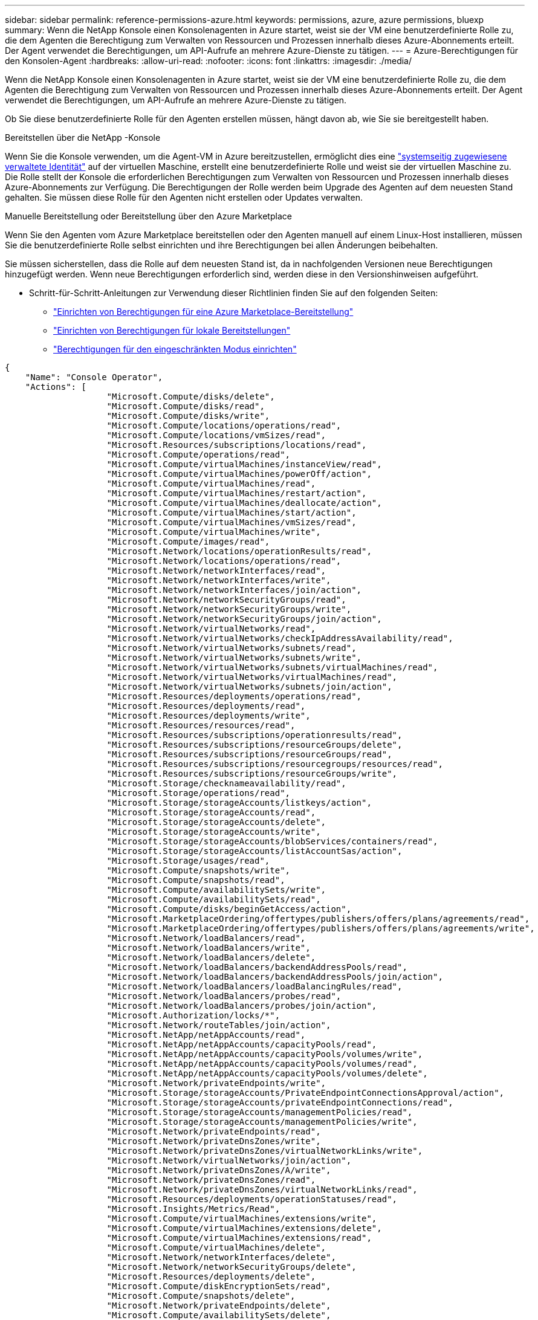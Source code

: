 ---
sidebar: sidebar 
permalink: reference-permissions-azure.html 
keywords: permissions, azure, azure permissions, bluexp 
summary: Wenn die NetApp Konsole einen Konsolenagenten in Azure startet, weist sie der VM eine benutzerdefinierte Rolle zu, die dem Agenten die Berechtigung zum Verwalten von Ressourcen und Prozessen innerhalb dieses Azure-Abonnements erteilt.  Der Agent verwendet die Berechtigungen, um API-Aufrufe an mehrere Azure-Dienste zu tätigen. 
---
= Azure-Berechtigungen für den Konsolen-Agent
:hardbreaks:
:allow-uri-read: 
:nofooter: 
:icons: font
:linkattrs: 
:imagesdir: ./media/


[role="lead"]
Wenn die NetApp Konsole einen Konsolenagenten in Azure startet, weist sie der VM eine benutzerdefinierte Rolle zu, die dem Agenten die Berechtigung zum Verwalten von Ressourcen und Prozessen innerhalb dieses Azure-Abonnements erteilt.  Der Agent verwendet die Berechtigungen, um API-Aufrufe an mehrere Azure-Dienste zu tätigen.

Ob Sie diese benutzerdefinierte Rolle für den Agenten erstellen müssen, hängt davon ab, wie Sie sie bereitgestellt haben.

.Bereitstellen über die NetApp -Konsole
Wenn Sie die Konsole verwenden, um die Agent-VM in Azure bereitzustellen, ermöglicht dies eine https://docs.microsoft.com/en-us/azure/active-directory/managed-identities-azure-resources/overview["systemseitig zugewiesene verwaltete Identität"^] auf der virtuellen Maschine, erstellt eine benutzerdefinierte Rolle und weist sie der virtuellen Maschine zu.  Die Rolle stellt der Konsole die erforderlichen Berechtigungen zum Verwalten von Ressourcen und Prozessen innerhalb dieses Azure-Abonnements zur Verfügung.  Die Berechtigungen der Rolle werden beim Upgrade des Agenten auf dem neuesten Stand gehalten.  Sie müssen diese Rolle für den Agenten nicht erstellen oder Updates verwalten.

.Manuelle Bereitstellung oder Bereitstellung über den Azure Marketplace
Wenn Sie den Agenten vom Azure Marketplace bereitstellen oder den Agenten manuell auf einem Linux-Host installieren, müssen Sie die benutzerdefinierte Rolle selbst einrichten und ihre Berechtigungen bei allen Änderungen beibehalten.

Sie müssen sicherstellen, dass die Rolle auf dem neuesten Stand ist, da in nachfolgenden Versionen neue Berechtigungen hinzugefügt werden.  Wenn neue Berechtigungen erforderlich sind, werden diese in den Versionshinweisen aufgeführt.

* Schritt-für-Schritt-Anleitungen zur Verwendung dieser Richtlinien finden Sie auf den folgenden Seiten:
+
** link:task-install-connector-azure-marketplace.html#step-3-set-up-permissions["Einrichten von Berechtigungen für eine Azure Marketplace-Bereitstellung"]
** link:task-install-connector-on-prem.html#agent-permission-aws-azure["Einrichten von Berechtigungen für lokale Bereitstellungen"]
** link:task-prepare-restricted-mode.html#step-6-prepare-cloud-permissions["Berechtigungen für den eingeschränkten Modus einrichten"]




[source, json]
----
{
    "Name": "Console Operator",
    "Actions": [
                    "Microsoft.Compute/disks/delete",
                    "Microsoft.Compute/disks/read",
                    "Microsoft.Compute/disks/write",
                    "Microsoft.Compute/locations/operations/read",
                    "Microsoft.Compute/locations/vmSizes/read",
                    "Microsoft.Resources/subscriptions/locations/read",
                    "Microsoft.Compute/operations/read",
                    "Microsoft.Compute/virtualMachines/instanceView/read",
                    "Microsoft.Compute/virtualMachines/powerOff/action",
                    "Microsoft.Compute/virtualMachines/read",
                    "Microsoft.Compute/virtualMachines/restart/action",
                    "Microsoft.Compute/virtualMachines/deallocate/action",
                    "Microsoft.Compute/virtualMachines/start/action",
                    "Microsoft.Compute/virtualMachines/vmSizes/read",
                    "Microsoft.Compute/virtualMachines/write",
                    "Microsoft.Compute/images/read",
                    "Microsoft.Network/locations/operationResults/read",
                    "Microsoft.Network/locations/operations/read",
                    "Microsoft.Network/networkInterfaces/read",
                    "Microsoft.Network/networkInterfaces/write",
                    "Microsoft.Network/networkInterfaces/join/action",
                    "Microsoft.Network/networkSecurityGroups/read",
                    "Microsoft.Network/networkSecurityGroups/write",
                    "Microsoft.Network/networkSecurityGroups/join/action",
                    "Microsoft.Network/virtualNetworks/read",
                    "Microsoft.Network/virtualNetworks/checkIpAddressAvailability/read",
                    "Microsoft.Network/virtualNetworks/subnets/read",
                    "Microsoft.Network/virtualNetworks/subnets/write",
                    "Microsoft.Network/virtualNetworks/subnets/virtualMachines/read",
                    "Microsoft.Network/virtualNetworks/virtualMachines/read",
                    "Microsoft.Network/virtualNetworks/subnets/join/action",
                    "Microsoft.Resources/deployments/operations/read",
                    "Microsoft.Resources/deployments/read",
                    "Microsoft.Resources/deployments/write",
                    "Microsoft.Resources/resources/read",
                    "Microsoft.Resources/subscriptions/operationresults/read",
                    "Microsoft.Resources/subscriptions/resourceGroups/delete",
                    "Microsoft.Resources/subscriptions/resourceGroups/read",
                    "Microsoft.Resources/subscriptions/resourcegroups/resources/read",
                    "Microsoft.Resources/subscriptions/resourceGroups/write",
                    "Microsoft.Storage/checknameavailability/read",
                    "Microsoft.Storage/operations/read",
                    "Microsoft.Storage/storageAccounts/listkeys/action",
                    "Microsoft.Storage/storageAccounts/read",
                    "Microsoft.Storage/storageAccounts/delete",
                    "Microsoft.Storage/storageAccounts/write",
                    "Microsoft.Storage/storageAccounts/blobServices/containers/read",
                    "Microsoft.Storage/storageAccounts/listAccountSas/action",
                    "Microsoft.Storage/usages/read",
                    "Microsoft.Compute/snapshots/write",
                    "Microsoft.Compute/snapshots/read",
                    "Microsoft.Compute/availabilitySets/write",
                    "Microsoft.Compute/availabilitySets/read",
                    "Microsoft.Compute/disks/beginGetAccess/action",
                    "Microsoft.MarketplaceOrdering/offertypes/publishers/offers/plans/agreements/read",
                    "Microsoft.MarketplaceOrdering/offertypes/publishers/offers/plans/agreements/write",
                    "Microsoft.Network/loadBalancers/read",
                    "Microsoft.Network/loadBalancers/write",
                    "Microsoft.Network/loadBalancers/delete",
                    "Microsoft.Network/loadBalancers/backendAddressPools/read",
                    "Microsoft.Network/loadBalancers/backendAddressPools/join/action",
                    "Microsoft.Network/loadBalancers/loadBalancingRules/read",
                    "Microsoft.Network/loadBalancers/probes/read",
                    "Microsoft.Network/loadBalancers/probes/join/action",
                    "Microsoft.Authorization/locks/*",
                    "Microsoft.Network/routeTables/join/action",
                    "Microsoft.NetApp/netAppAccounts/read",
                    "Microsoft.NetApp/netAppAccounts/capacityPools/read",
                    "Microsoft.NetApp/netAppAccounts/capacityPools/volumes/write",
                    "Microsoft.NetApp/netAppAccounts/capacityPools/volumes/read",
                    "Microsoft.NetApp/netAppAccounts/capacityPools/volumes/delete",
                    "Microsoft.Network/privateEndpoints/write",
                    "Microsoft.Storage/storageAccounts/PrivateEndpointConnectionsApproval/action",
                    "Microsoft.Storage/storageAccounts/privateEndpointConnections/read",
                    "Microsoft.Storage/storageAccounts/managementPolicies/read",
                    "Microsoft.Storage/storageAccounts/managementPolicies/write",
                    "Microsoft.Network/privateEndpoints/read",
                    "Microsoft.Network/privateDnsZones/write",
                    "Microsoft.Network/privateDnsZones/virtualNetworkLinks/write",
                    "Microsoft.Network/virtualNetworks/join/action",
                    "Microsoft.Network/privateDnsZones/A/write",
                    "Microsoft.Network/privateDnsZones/read",
                    "Microsoft.Network/privateDnsZones/virtualNetworkLinks/read",
                    "Microsoft.Resources/deployments/operationStatuses/read",
                    "Microsoft.Insights/Metrics/Read",
                    "Microsoft.Compute/virtualMachines/extensions/write",
                    "Microsoft.Compute/virtualMachines/extensions/delete",
                    "Microsoft.Compute/virtualMachines/extensions/read",
                    "Microsoft.Compute/virtualMachines/delete",
                    "Microsoft.Network/networkInterfaces/delete",
                    "Microsoft.Network/networkSecurityGroups/delete",
                    "Microsoft.Resources/deployments/delete",
                    "Microsoft.Compute/diskEncryptionSets/read",
                    "Microsoft.Compute/snapshots/delete",
                    "Microsoft.Network/privateEndpoints/delete",
                    "Microsoft.Compute/availabilitySets/delete",
                    "Microsoft.KeyVault/vaults/read",
                    "Microsoft.KeyVault/vaults/accessPolicies/write",
                    "Microsoft.Compute/diskEncryptionSets/write",
                    "Microsoft.KeyVault/vaults/deploy/action",
                    "Microsoft.Compute/diskEncryptionSets/delete",
                    "Microsoft.Resources/tags/read",
                    "Microsoft.Resources/tags/write",
                    "Microsoft.Resources/tags/delete",
                    "Microsoft.Network/applicationSecurityGroups/write",
                    "Microsoft.Network/applicationSecurityGroups/read",
                    "Microsoft.Network/applicationSecurityGroups/joinIpConfiguration/action",
                    "Microsoft.Network/networkSecurityGroups/securityRules/write",
                    "Microsoft.Network/applicationSecurityGroups/delete",
                    "Microsoft.Network/networkSecurityGroups/securityRules/delete",
                    "Microsoft.Synapse/workspaces/write",
                    "Microsoft.Synapse/workspaces/read",
                    "Microsoft.Synapse/workspaces/delete",
                    "Microsoft.Synapse/register/action",
                    "Microsoft.Synapse/checkNameAvailability/action",
                    "Microsoft.Synapse/workspaces/operationStatuses/read",
                    "Microsoft.Synapse/workspaces/firewallRules/read",
                    "Microsoft.Synapse/workspaces/replaceAllIpFirewallRules/action",
                    "Microsoft.Synapse/workspaces/operationResults/read",
                    "Microsoft.Synapse/workspaces/privateEndpointConnectionsApproval/action",
                    "Microsoft.ManagedIdentity/userAssignedIdentities/assign/action",
                    "Microsoft.Compute/images/write",
                    "Microsoft.Network/loadBalancers/frontendIPConfigurations/read",
                    "Microsoft.Compute/virtualMachineScaleSets/write",
                    "Microsoft.Compute/virtualMachineScaleSets/read",
                    "Microsoft.Compute/virtualMachineScaleSets/delete"
    ],
    "NotActions": [],
    "AssignableScopes": [],
    "Description": "Console Permissions",
    "IsCustom": "true"
}
----


== So werden Azure-Berechtigungen verwendet

In den folgenden Abschnitten wird beschrieben, wie die Berechtigungen für jedes NetApp -Speichersystem und jeden Datendienst verwendet werden.  Diese Informationen können hilfreich sein, wenn Ihre Unternehmensrichtlinien vorschreiben, dass Berechtigungen nur bei Bedarf erteilt werden.



=== Azure NetApp Files

Der Agent stellt die folgenden API-Anforderungen, wenn Sie die NetApp Datenklassifizierung zum Scannen von Azure NetApp Files -Daten verwenden:

* NetApp/netAppAccounts/read
* NetApp/netAppAccounts/capacityPools/read
* Microsoft. NetApp/netAppAccounts/capacityPools/volumes/write
* Microsoft. NetApp/netAppAccounts/capacityPools/volumes/read
* Microsoft. NetApp/netAppAccounts/capacityPools/volumes/delete




=== NetApp Backup und Recovery

Der Konsolenagent stellt die folgenden API-Anfragen für NetApp Backup and Recovery:

* Microsoft.Storage/storageAccounts/listkeys/action
* Microsoft.Storage/storageAccounts/read
* Microsoft.Storage/storageAccounts/write
* Microsoft.Storage/storageAccounts/blobServices/containers/read
* Microsoft.Storage/storageAccounts/listAccountSas/action
* Microsoft.KeyVault/vaults/read
* Microsoft.KeyVault/vaults/accessPolicies/write
* Microsoft.Network/networkInterfaces/read
* Microsoft.Resources/subscriptions/locations/read
* Microsoft.Network/virtualNetworks/read
* Microsoft.Network/virtualNetworks/subnets/read
* Microsoft.Resources/subscriptions/resourceGroups/read
* Microsoft.Resources/subscriptions/resourcegroups/resources/read
* Microsoft.Resources/subscriptions/resourceGroups/write
* Microsoft.Authorization/locks/*
* Microsoft.Network/privateEndpoints/write
* Microsoft.Network/privateEndpoints/read
* Microsoft.Network/privateDnsZones/virtualNetworkLinks/write
* Microsoft.Network/virtualNetworks/join/action
* Microsoft.Network/privateDnsZones/A/write
* Microsoft.Network/privateDnsZones/read
* Microsoft.Network/privateDnsZones/virtualNetworkLinks/read
* Microsoft.Network/networkInterfaces/delete
* Microsoft.Network/networkSecurityGroups/delete
* Microsoft.Resources/deployments/delete
* Microsoft.ManagedIdentity/userAssignedIdentities/assign/action


Der Agent stellt die folgenden API-Anfragen, wenn Sie die Such- und Wiederherstellungsfunktion verwenden:

* Microsoft.Synapse/workspaces/write
* Microsoft.Synapse/workspaces/read
* Microsoft.Synapse/workspaces/delete
* Microsoft.Synapse/register/action
* Microsoft.Synapse/checkNameAvailability/action
* Microsoft.Synapse/workspaces/operationStatuses/read
* Microsoft.Synapse/workspaces/firewallRules/read
* Microsoft.Synapse/workspaces/replaceAllIpFirewallRules/action
* Microsoft.Synapse/workspaces/operationResults/read
* Microsoft.Synapse/workspaces/privateEndpointConnectionsApproval/action




=== NetApp Datenklassifizierung

Der Agent stellt die folgenden API-Anfragen, wenn Sie die Datenklassifizierung verwenden.

[cols="3*"]
|===
| Aktion | Für die Einrichtung verwendet? | Wird es für den täglichen Betrieb verwendet? 


| Microsoft.Compute/Standorte/Operationen/Lesen | Ja | Ja 


| Microsoft.Compute/locations/vmSizes/read | Ja | Ja 


| Microsoft.Compute/operations/read | Ja | Ja 


| Microsoft.Compute/virtualMachines/instanceView/read | Ja | Ja 


| Microsoft.Compute/virtualMachines/powerOff/action | Ja | Nein 


| Microsoft.Compute/virtualMachines/read | Ja | Ja 


| Microsoft.Compute/virtualMachines/restart/action | Ja | Nein 


| Microsoft.Compute/virtualMachines/start/action | Ja | Nein 


| Microsoft.Compute/virtualMachines/vmSizes/read | Nein | Ja 


| Microsoft.Compute/virtualMachines/write | Ja | Nein 


| Microsoft.Compute/images/read | Ja | Ja 


| Microsoft.Compute/disks/delete | Ja | Nein 


| Microsoft.Compute/disks/read | Ja | Ja 


| Microsoft.Compute/disks/write | Ja | Nein 


| Microsoft.Storage/checknameavailability/read | Ja | Ja 


| Microsoft.Storage/operations/read | Ja | Ja 


| Microsoft.Storage/storageAccounts/listkeys/action | Ja | Nein 


| Microsoft.Storage/storageAccounts/read | Ja | Ja 


| Microsoft.Storage/storageAccounts/write | Ja | Nein 


| Microsoft.Storage/storageAccounts/blobServices/containers/read | Ja | Ja 


| Microsoft.Network/networkInterfaces/read | Ja | Ja 


| Microsoft.Network/networkInterfaces/write | Ja | Nein 


| Microsoft.Network/networkInterfaces/join/action | Ja | Nein 


| Microsoft.Network/networkSecurityGroups/read | Ja | Ja 


| Microsoft.Network/networkSecurityGroups/write | Ja | Nein 


| Microsoft.Resources/subscriptions/locations/read | Ja | Ja 


| Microsoft.Network/locations/operationResults/read | Ja | Ja 


| Microsoft.Network/locations/operations/read | Ja | Ja 


| Microsoft.Network/virtualNetworks/read | Ja | Ja 


| Microsoft.Network/virtualNetworks/checkIpAddressAvailability/read | Ja | Ja 


| Microsoft.Network/virtualNetworks/subnets/read | Ja | Ja 


| Microsoft.Network/virtualNetworks/subnets/virtualMachines/read | Ja | Ja 


| Microsoft.Network/virtualNetworks/virtualMachines/read | Ja | Ja 


| Microsoft.Network/virtualNetworks/subnets/join/action | Ja | Nein 


| Microsoft.Network/virtualNetworks/subnets/write | Ja | Nein 


| Microsoft.Network/routeTables/join/action | Ja | Nein 


| Microsoft.Resources/deployments/operations/read | Ja | Ja 


| Microsoft.Resources/deployments/read | Ja | Ja 


| Microsoft.Resources/deployments/write | Ja | Nein 


| Microsoft.Resources/resources/read | Ja | Ja 


| Microsoft.Resources/subscriptions/operationresults/read | Ja | Ja 


| Microsoft.Resources/subscriptions/resourceGroups/delete | Ja | Nein 


| Microsoft.Resources/subscriptions/resourceGroups/read | Ja | Ja 


| Microsoft.Resources/subscriptions/resourcegroups/resources/read | Ja | Ja 


| Microsoft.Resources/subscriptions/resourceGroups/write | Ja | Nein 
|===


=== Cloud Volumes ONTAP

Der Agent stellt die folgenden API-Anfragen, um Cloud Volumes ONTAP in Azure bereitzustellen und zu verwalten.

[cols="5*"]
|===
| Zweck | Aktion | Wird für die Bereitstellung verwendet? | Wird es für den täglichen Betrieb verwendet? | Zum Löschen verwendet? 


.14+| Erstellen und Verwalten von VMs | Microsoft.Compute/Standorte/Operationen/Lesen | Ja | Ja | Nein 


| Microsoft.Compute/locations/vmSizes/read | Ja | Ja | Nein 


| Microsoft.Resources/subscriptions/locations/read | Ja | Nein | Nein 


| Microsoft.Compute/operations/read | Ja | Ja | Nein 


| Microsoft.Compute/virtualMachines/instanceView/read | Ja | Ja | Nein 


| Microsoft.Compute/virtualMachines/powerOff/action | Ja | Ja | Nein 


| Microsoft.Compute/virtualMachines/read | Ja | Ja | Nein 


| Microsoft.Compute/virtualMachines/restart/action | Ja | Ja | Nein 


| Microsoft.Compute/virtualMachines/start/action | Ja | Ja | Nein 


| Microsoft.Compute/virtualMachines/deallocate/action | Nein | Ja | Ja 


| Microsoft.Compute/virtualMachines/vmSizes/read | Nein | Ja | Nein 


| Microsoft.Compute/virtualMachines/write | Ja | Ja | Nein 


| Microsoft.Compute/virtualMachines/delete | Ja | Ja | Ja 


| Microsoft.Resources/deployments/delete | Ja | Nein | Nein 


.2+| Aktivieren der Bereitstellung von einer VHD | Microsoft.Compute/images/read | Ja | Nein | Nein 


| Microsoft.Compute/images/write | Ja | Nein | Nein 


.4+| Erstellen und Verwalten von Netzwerkschnittstellen im Zielsubnetz | Microsoft.Network/networkInterfaces/read | Ja | Ja | Nein 


| Microsoft.Network/networkInterfaces/write | Ja | Ja | Nein 


| Microsoft.Network/networkInterfaces/join/action | Ja | Ja | Nein 


| Microsoft.Network/networkInterfaces/delete | Ja | Ja | Nein 


.4+| Erstellen und Verwalten von Netzwerksicherheitsgruppen | Microsoft.Network/networkSecurityGroups/read | Ja | Ja | Nein 


| Microsoft.Network/networkSecurityGroups/write | Ja | Ja | Nein 


| Microsoft.Network/networkSecurityGroups/join/action | Ja | Nein | Nein 


| Microsoft.Network/networkSecurityGroups/delete | Nein | Ja | Ja 


.8+| Abrufen von Netzwerkinformationen zu Regionen, dem Ziel-VNet und Subnetz und Hinzufügen der VMs zu VNets | Microsoft.Network/locations/operationResults/read | Ja | Ja | Nein 


| Microsoft.Network/locations/operations/read | Ja | Ja | Nein 


| Microsoft.Network/virtualNetworks/read | Ja | Nein | Nein 


| Microsoft.Network/virtualNetworks/checkIpAddressAvailability/read | Ja | Nein | Nein 


| Microsoft.Network/virtualNetworks/subnets/read | Ja | Ja | Nein 


| Microsoft.Network/virtualNetworks/subnets/virtualMachines/read | Ja | Ja | Nein 


| Microsoft.Network/virtualNetworks/virtualMachines/read | Ja | Ja | Nein 


| Microsoft.Network/virtualNetworks/subnets/join/action | Ja | Ja | Nein 


.9+| Erstellen und Verwalten von Ressourcengruppen | Microsoft.Resources/deployments/operations/read | Ja | Ja | Nein 


| Microsoft.Resources/deployments/read | Ja | Ja | Nein 


| Microsoft.Resources/deployments/write | Ja | Ja | Nein 


| Microsoft.Resources/resources/read | Ja | Ja | Nein 


| Microsoft.Resources/subscriptions/operationresults/read | Ja | Ja | Nein 


| Microsoft.Resources/subscriptions/resourceGroups/delete | Ja | Ja | Ja 


| Microsoft.Resources/subscriptions/resourceGroups/read | Nein | Ja | Nein 


| Microsoft.Resources/subscriptions/resourcegroups/resources/read | Ja | Ja | Nein 


| Microsoft.Resources/subscriptions/resourceGroups/write | Ja | Ja | Nein 


.10+| Verwalten von Azure-Speicherkonten und -Datenträgern | Microsoft.Compute/disks/read | Ja | Ja | Ja 


| Microsoft.Compute/disks/write | Ja | Ja | Nein 


| Microsoft.Compute/disks/delete | Ja | Ja | Ja 


| Microsoft.Storage/checknameavailability/read | Ja | Ja | Nein 


| Microsoft.Storage/operations/read | Ja | Ja | Nein 


| Microsoft.Storage/storageAccounts/listkeys/action | Ja | Ja | Nein 


| Microsoft.Storage/storageAccounts/read | Ja | Ja | Nein 


| Microsoft.Storage/storageAccounts/delete | Nein | Ja | Ja 


| Microsoft.Storage/storageAccounts/write | Ja | Ja | Nein 


| Microsoft.Storage/usages/read | Nein | Ja | Nein 


.3+| Aktivieren Sie Sicherungen im Blob-Speicher und die Verschlüsselung von Speicherkonten | Microsoft.Storage/storageAccounts/blobServices/containers/read | Ja | Ja | Nein 


| Microsoft.KeyVault/vaults/read | Ja | Ja | Nein 


| Microsoft.KeyVault/vaults/accessPolicies/write | Ja | Ja | Nein 


.2+| Aktivieren von VNet-Dienstendpunkten für Datentiering | Microsoft.Network/virtualNetworks/subnets/write | Ja | Ja | Nein 


| Microsoft.Network/routeTables/join/action | Ja | Ja | Nein 


.4+| Erstellen und Verwalten von Azure-verwalteten Snapshots | Microsoft.Compute/Snapshots/Schreiben | Ja | Ja | Nein 


| Microsoft.Compute/snapshots/read | Ja | Ja | Nein 


| Microsoft.Compute/snapshots/delete | Nein | Ja | Ja 


| Microsoft.Compute/disks/beginGetAccess/action | Nein | Ja | Nein 


.2+| Erstellen und Verwalten von Verfügbarkeitsgruppen | Microsoft.Compute/availabilitySets/write | Ja | Nein | Nein 


| Microsoft.Compute/availabilitySets/read | Ja | Nein | Nein 


.2+| Aktivieren Sie programmgesteuerte Bereitstellungen vom Marktplatz aus | Microsoft.MarketplaceOrdering/offertypes/publishers/offers/plans/agreements/read | Ja | Nein | Nein 


| Microsoft.MarketplaceOrdering/offertypes/publishers/offers/plans/agreements/write | Ja | Ja | Nein 


.9+| Verwalten eines Load Balancers für HA-Paare | Microsoft.Network/loadBalancers/read | Ja | Ja | Nein 


| Microsoft.Network/loadBalancers/write | Ja | Nein | Nein 


| Microsoft.Network/loadBalancers/delete | Nein | Ja | Ja 


| Microsoft.Network/loadBalancers/backendAddressPools/read | Ja | Nein | Nein 


| Microsoft.Network/loadBalancers/backendAddressPools/join/action | Ja | Nein | Nein 


| Microsoft.Network/loadBalancers/frontendIPConfigurations/read | Ja | Ja | Nein 


| Microsoft.Network/loadBalancers/loadBalancingRules/read | Ja | Nein | Nein 


| Microsoft.Network/loadBalancers/probes/read | Ja | Nein | Nein 


| Microsoft.Network/loadBalancers/probes/join/action | Ja | Nein | Nein 


| Aktivieren der Sperrverwaltung auf Azure-Datenträgern | Microsoft.Authorization/locks/* | Ja | Ja | Nein 


.10+| Aktivieren Sie private Endpunkte für HA-Paare, wenn außerhalb des Subnetzes keine Konnektivität besteht. | Microsoft.Network/privateEndpoints/write | Ja | Ja | Nein 


| Microsoft.Storage/storageAccounts/PrivateEndpointConnectionsApproval/action | Ja | Nein | Nein 


| Microsoft.Storage/storageAccounts/privateEndpointConnections/read | Ja | Ja | Ja 


| Microsoft.Network/privateEndpoints/read | Ja | Ja | Ja 


| Microsoft.Network/privateDnsZones/write | Ja | Ja | Nein 


| Microsoft.Network/privateDnsZones/virtualNetworkLinks/write | Ja | Ja | Nein 


| Microsoft.Network/virtualNetworks/join/action | Ja | Ja | Nein 


| Microsoft.Network/privateDnsZones/A/write | Ja | Ja | Nein 


| Microsoft.Network/privateDnsZones/read | Ja | Ja | Nein 


| Microsoft.Network/privateDnsZones/virtualNetworkLinks/read | Ja | Ja | Nein 


| Erforderlich für einige VM-Bereitstellungen, abhängig von der zugrunde liegenden physischen Hardware | Microsoft.Resources/deployments/operationStatuses/read | Ja | Ja | Nein 


.2+| Entfernen Sie Ressourcen aus einer Ressourcengruppe, falls die Bereitstellung fehlschlägt oder gelöscht wird | Microsoft.Network/privateEndpoints/delete | Ja | Ja | Nein 


| Microsoft.Compute/availabilitySets/delete | Ja | Ja | Nein 


.4+| Aktivieren Sie die Verwendung von vom Kunden verwalteten Verschlüsselungsschlüsseln bei der Verwendung der API | Microsoft.Compute/diskEncryptionSets/read | Ja | Ja | Ja 


| Microsoft.Compute/diskEncryptionSets/write | Ja | Ja | Nein 


| Microsoft.KeyVault/vaults/deploy/action | Ja | Nein | Nein 


| Microsoft.Compute/diskEncryptionSets/delete | Ja | Ja | Ja 


.6+| Konfigurieren Sie eine Anwendungssicherheitsgruppe für ein HA-Paar, um die HA-Verbindung und die Cluster-Netzwerk-NICs zu isolieren. | Microsoft.Network/applicationSecurityGroups/write | Nein | Ja | Nein 


| Microsoft.Network/applicationSecurityGroups/read | Nein | Ja | Nein 


| Microsoft.Network/applicationSecurityGroups/joinIpConfiguration/action | Nein | Ja | Nein 


| Microsoft.Network/networkSecurityGroups/securityRules/write | Ja | Ja | Nein 


| Microsoft.Network/applicationSecurityGroups/delete | Nein | Ja | Ja 


| Microsoft.Network/networkSecurityGroups/securityRules/delete | Nein | Ja | Ja 


.3+| Mit Cloud Volumes ONTAP -Ressourcen verknüpfte Tags lesen, schreiben und löschen | Microsoft.Resources/tags/read | Nein | Ja | Nein 


| Microsoft.Resources/tags/write | Ja | Ja | Nein 


| Microsoft.Resources/tags/delete | Ja | Nein | Nein 


| Verschlüsseln von Speicherkonten während der Erstellung | Microsoft.ManagedIdentity/userAssignedIdentities/assign/action | Ja | Ja | Nein 


.3+| Verwenden Sie Virtual Machine Scale Sets im flexiblen Orchestrierungsmodus, um bestimmte Zonen für Cloud Volumes ONTAP anzugeben | Microsoft.Compute/virtualMachineScaleSets/write | Ja | Nein | Nein 


| Microsoft.Compute/virtualMachineScaleSets/read | Ja | Nein | Nein 


| Microsoft.Compute/virtualMachineScaleSets/delete | Nein | Nein | Ja 
|===


=== Abstufung

Der Agent stellt die folgenden API-Anfragen, wenn Sie NetApp Cloud Tiering einrichten.

* Microsoft.Storage/storageAccounts/listkeys/action
* Microsoft.Resources/subscriptions/resourceGroups/read
* Microsoft.Resources/subscriptions/locations/read


Der Konsolenagent stellt für den täglichen Betrieb die folgenden API-Anfragen.

* Microsoft.Storage/storageAccounts/blobServices/containers/read
* Microsoft.Storage/storageAccounts/managementPolicies/read
* Microsoft.Storage/storageAccounts/managementPolicies/write
* Microsoft.Storage/storageAccounts/read




== Änderungsprotokoll

Wenn Berechtigungen hinzugefügt oder entfernt werden, vermerken wir dies in den folgenden Abschnitten.



=== 9. September 2024

Die folgenden Berechtigungen wurden aus der JSON-Richtlinie entfernt, da die Konsole die Erkennung und Verwaltung von Kubernetes-Clustern nicht mehr unterstützt:

* Microsoft.ContainerService/managedClusters/listClusterUserCredential/action
* Microsoft.ContainerService/managedClusters/read




=== 22. August 2024

Die folgenden Berechtigungen wurden der JSON-Richtlinie hinzugefügt, da sie für die Cloud Volumes ONTAP Unterstützung von Virtual Machine Scale Sets erforderlich sind:

* Microsoft.Compute/virtualMachineScaleSets/write
* Microsoft.Compute/virtualMachineScaleSets/read
* Microsoft.Compute/virtualMachineScaleSets/delete




=== 5. Dezember 2023

Die folgenden Berechtigungen werden für NetApp Backup and Recovery beim Sichern von Volumedaten im Azure Blob-Speicher nicht mehr benötigt:

* Microsoft.Compute/virtualMachines/read
* Microsoft.Compute/virtualMachines/start/action
* Microsoft.Compute/virtualMachines/deallocate/action
* Microsoft.Compute/virtualMachines/extensions/delete
* Microsoft.Compute/virtualMachines/delete


Diese Berechtigungen sind für andere Konsolenspeicherdienste erforderlich, sodass sie weiterhin in der benutzerdefinierten Rolle für den Agenten verbleiben, wenn Sie diese anderen Speicherdienste verwenden.



=== 12. Mai 2023

Die folgenden Berechtigungen wurden der JSON-Richtlinie hinzugefügt, da sie für die Verwaltung von Cloud Volumes ONTAP erforderlich sind:

* Microsoft.Compute/images/write
* Microsoft.Network/loadBalancers/frontendIPConfigurations/read


Die folgenden Berechtigungen wurden aus der JSON-Richtlinie entfernt, da sie nicht mehr benötigt werden:

* Microsoft.Storage/storageAccounts/blobServices/containers/write
* Microsoft.Network/publicIPAddresses/delete




=== 23. März 2023

Die Berechtigung „Microsoft.Storage/storageAccounts/delete“ wird für die Datenklassifizierung nicht mehr benötigt.

Diese Berechtigung ist für Cloud Volumes ONTAP weiterhin erforderlich.



=== 5. Januar 2023

Die folgenden Berechtigungen wurden der JSON-Richtlinie hinzugefügt:

* Microsoft.Storage/storageAccounts/listAccountSas/action
* Microsoft.Synapse/workspaces/privateEndpointConnectionsApproval/action
+
Diese Berechtigungen sind für NetApp Backup und Recovery erforderlich.

* Microsoft.Network/loadBalancers/backendAddressPools/join/action
+
Diese Berechtigung ist für die Bereitstellung von Cloud Volumes ONTAP erforderlich.


